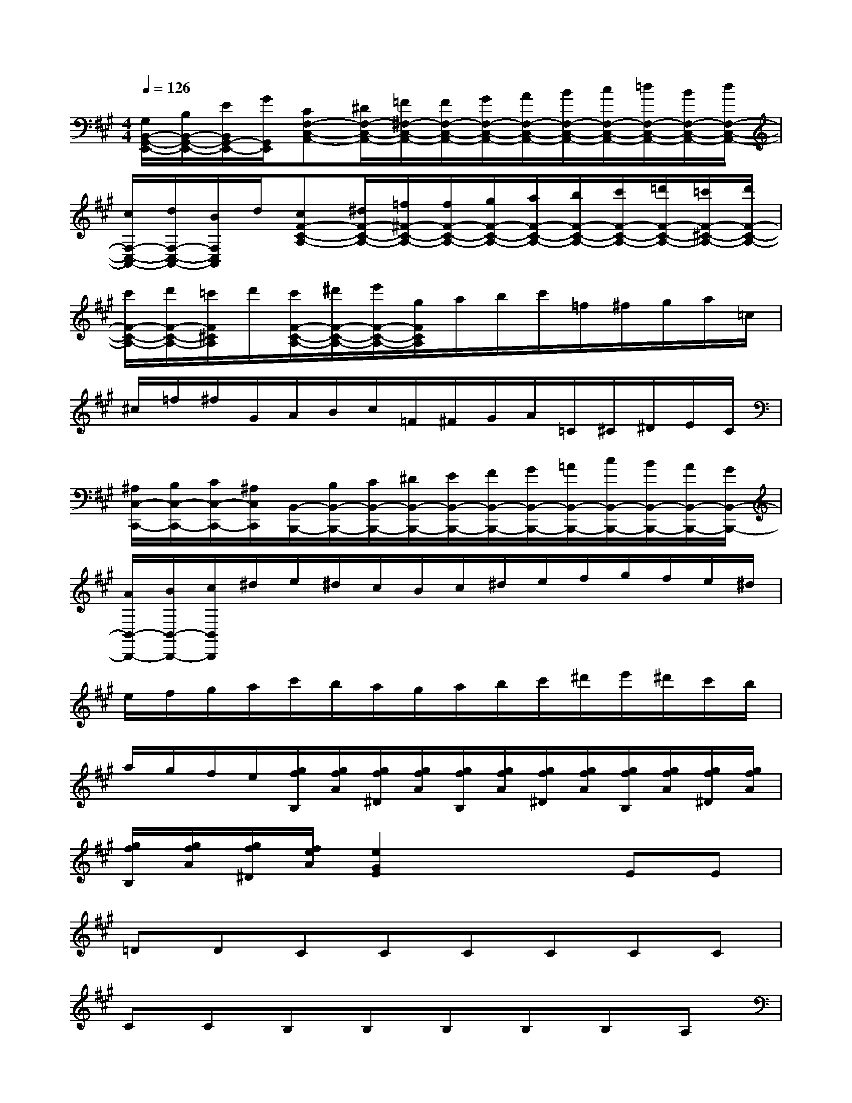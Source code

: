 X:1
T:
M:4/4
L:1/8
Q:1/4=126
K:A%3sharps
V:1
[G,/2B,,/2-G,,/2-E,,/2-][B,/2B,,/2-G,,/2-E,,/2-][E/2B,,/2G,,/2-E,,/2-][G/2G,,/2E,,/2][CF,-C,-A,,-][^D/2F,/2-C,/2-A,,/2-][=F/2^F,/2-C,/2-A,,/2-][F/2F,/2-C,/2-A,,/2-][G/2F,/2-C,/2-A,,/2-][A/2F,/2-C,/2-A,,/2-][B/2F,/2-C,/2-A,,/2-][c/2F,/2-C,/2-A,,/2-][=d/2F,/2-C,/2-A,,/2-][B/2F,/2-C,/2-A,,/2-][d/2F,/2-C,/2-A,,/2-]|
[c/2F,/2-C,/2-A,,/2-][d/2F,/2-C,/2-A,,/2-][B/2F,/2C,/2A,,/2]d/2[cF-C-A,-][^d/2F/2-C/2-A,/2-][=f/2^F/2-C/2-A,/2-][f/2F/2-C/2-A,/2-][g/2F/2-C/2-A,/2-][a/2F/2-C/2-A,/2-][b/2F/2-C/2-A,/2-][c'/2F/2-C/2-A,/2-][=d'/2F/2-C/2-A,/2-][=c'/2F/2-^C/2-A,/2-][d'/2F/2-C/2-A,/2-]|
[c'/2F/2-C/2-A,/2-][d'/2F/2-C/2-A,/2-][=c'/2F/2^C/2A,/2]d'/2[c'/2F/2-C/2-A,/2-][^d'/2F/2-C/2-A,/2-][e'/2F/2-C/2-A,/2-][g/2F/2C/2A,/2]a/2b/2c'/2=f/2^f/2g/2a/2=c/2|
^c/2=f/2^f/2G/2A/2B/2c/2=F/2^F/2G/2A/2=C/2^C/2^D/2E/2C/2|
[^A,/2C,/2-C,,/2-][B,/2C,/2-C,,/2-][C/2C,/2-C,,/2-][^A,/2C,/2C,,/2][B,,/2-B,,,/2-][B,/2B,,/2-B,,,/2-][C/2B,,/2-B,,,/2-][^D/2B,,/2-B,,,/2-][E/2B,,/2-B,,,/2-][F/2B,,/2-B,,,/2-][G/2B,,/2-B,,,/2-][=A/2B,,/2-B,,,/2-][c/2B,,/2-B,,,/2-][B/2B,,/2-B,,,/2-][A/2B,,/2-B,,,/2-][G/2B,,/2-B,,,/2-]|
[A/2B,,/2-B,,,/2-][B/2B,,/2-B,,,/2-][c/2B,,/2B,,,/2]^d/2e/2^d/2c/2B/2c/2^d/2e/2f/2g/2f/2e/2^d/2|
e/2f/2g/2a/2c'/2b/2a/2g/2a/2b/2c'/2^d'/2e'/2^d'/2c'/2b/2|
a/2g/2f/2e/2[g/2f/2B,/2][g/2f/2A/2][g/2f/2^D/2][g/2f/2A/2][g/2f/2B,/2][g/2f/2A/2][g/2f/2^D/2][g/2f/2A/2][g/2f/2B,/2][g/2f/2A/2][g/2f/2^D/2][g/2f/2A/2]|
[g/2f/2B,/2][g/2f/2A/2][g/2f/2^D/2][f/2e/2A/2][e2G2E2]x2EE|
=DDCCCCCC|
CCB,B,B,B,B,A,|
G,F,E,E,E,E,E,E,|
B,G,2<A,2A,,B,,2-|
B,,B,,2<C,2C,^D,2|
x6E,2-|
E,3/2x/2A,6-